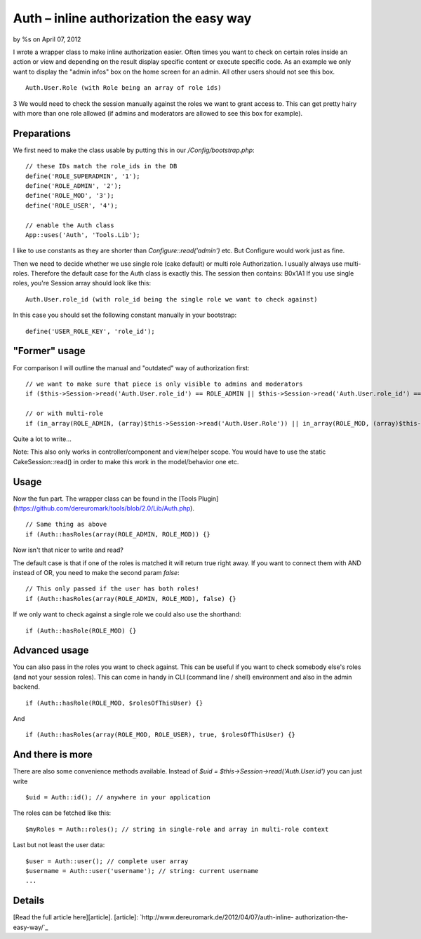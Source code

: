 

Auth – inline authorization the easy way
========================================

by %s on April 07, 2012

I wrote a wrapper class to make inline authorization easier. Often
times you want to check on certain roles inside an action or view and
depending on the result display specific content or execute specific
code. As an example we only want to display the "admin infos" box on
the home screen for an admin. All other users should not see this box.

::

    Auth.User.Role (with Role being an array of role ids)

3 We would need to check the session manually against the roles we
want to grant access to. This can get pretty hairy with more than one
role allowed (if admins and moderators are allowed to see this box for
example).

Preparations
~~~~~~~~~~~~
We first need to make the class usable by putting this in our
`/Config/bootstrap.php`:

::

    // these IDs match the role_ids in the DB
    define('ROLE_SUPERADMIN', '1');
    define('ROLE_ADMIN', '2');
    define('ROLE_MOD', '3');
    define('ROLE_USER', '4');
    
    // enable the Auth class
    App::uses('Auth', 'Tools.Lib');

I like to use constants as they are shorter than
`Configure::read('admin')` etc. But Configure would work just as fine.

Then we need to decide whether we use single role (cake default) or
multi role Authorization. I usually always use multi-roles. Therefore
the default case for the Auth class is exactly this. The session then
contains:
B0x1A1
If you use single roles, you're Session array should look like this:

::

    Auth.User.role_id (with role_id being the single role we want to check against)

In this case you should set the following constant manually in your
bootstrap:

::

    define('USER_ROLE_KEY', 'role_id');



"Former" usage
~~~~~~~~~~~~~~
For comparison I will outline the manual and "outdated" way of
authorization first:

::

    // we want to make sure that piece is only visible to admins and moderators
    if ($this->Session->read('Auth.User.role_id') == ROLE_ADMIN || $this->Session->read('Auth.User.role_id') == ROLE_MOD) {}
    
    // or with multi-role
    if (in_array(ROLE_ADMIN, (array)$this->Session->read('Auth.User.Role')) || in_array(ROLE_MOD, (array)$this->Session->read('Auth.User.Role'))) {}

Quite a lot to write...

Note: This also only works in controller/component and view/helper
scope. You would have to use the static CakeSession::read() in order
to make this work in the model/behavior one etc.


Usage
~~~~~
Now the fun part. The wrapper class can be found in the [Tools
Plugin](https://github.com/dereuromark/tools/blob/2.0/Lib/Auth.php).

::

    // Same thing as above
    if (Auth::hasRoles(array(ROLE_ADMIN, ROLE_MOD)) {}

Now isn't that nicer to write and read?

The default case is that if one of the roles is matched it will return
true right away. If you want to connect them with AND instead of OR,
you need to make the second param `false`:

::

    // This only passed if the user has both roles!
    if (Auth::hasRoles(array(ROLE_ADMIN, ROLE_MOD), false) {}

If we only want to check against a single role we could also use the
shorthand:

::

    if (Auth::hasRole(ROLE_MOD) {}



Advanced usage
~~~~~~~~~~~~~~
You can also pass in the roles you want to check against. This can be
useful if you want to check somebody else's roles (and not your
session roles). This can come in handy in CLI (command line / shell)
environment and also in the admin backend.

::

    if (Auth::hasRole(ROLE_MOD, $rolesOfThisUser) {}

And

::

    if (Auth::hasRoles(array(ROLE_MOD, ROLE_USER), true, $rolesOfThisUser) {}



And there is more
~~~~~~~~~~~~~~~~~
There are also some convenience methods available.
Instead of `$uid = $this->Session->read('Auth.User.id')` you can just
write

::

    $uid = Auth::id(); // anywhere in your application

The roles can be fetched like this:

::

    $myRoles = Auth::roles(); // string in single-role and array in multi-role context

Last but not least the user data:

::

    $user = Auth::user(); // complete user array
    $username = Auth::user('username'); // string: current username
    ...



Details
~~~~~~~
[Read the full article here][article].
[article]: `http://www.dereuromark.de/2012/04/07/auth-inline-
authorization-the-easy-way/`_


.. _http://www.dereuromark.de/2012/04/07/auth-inline-authorization-the-easy-way/: http://www.dereuromark.de/2012/04/07/auth-inline-authorization-the-easy-way/
.. meta::
    :title: Auth – inline authorization the easy way
    :description: CakePHP Article related to authorization,Snippets
    :keywords: authorization,Snippets
    :copyright: Copyright 2012 
    :category: snippets

